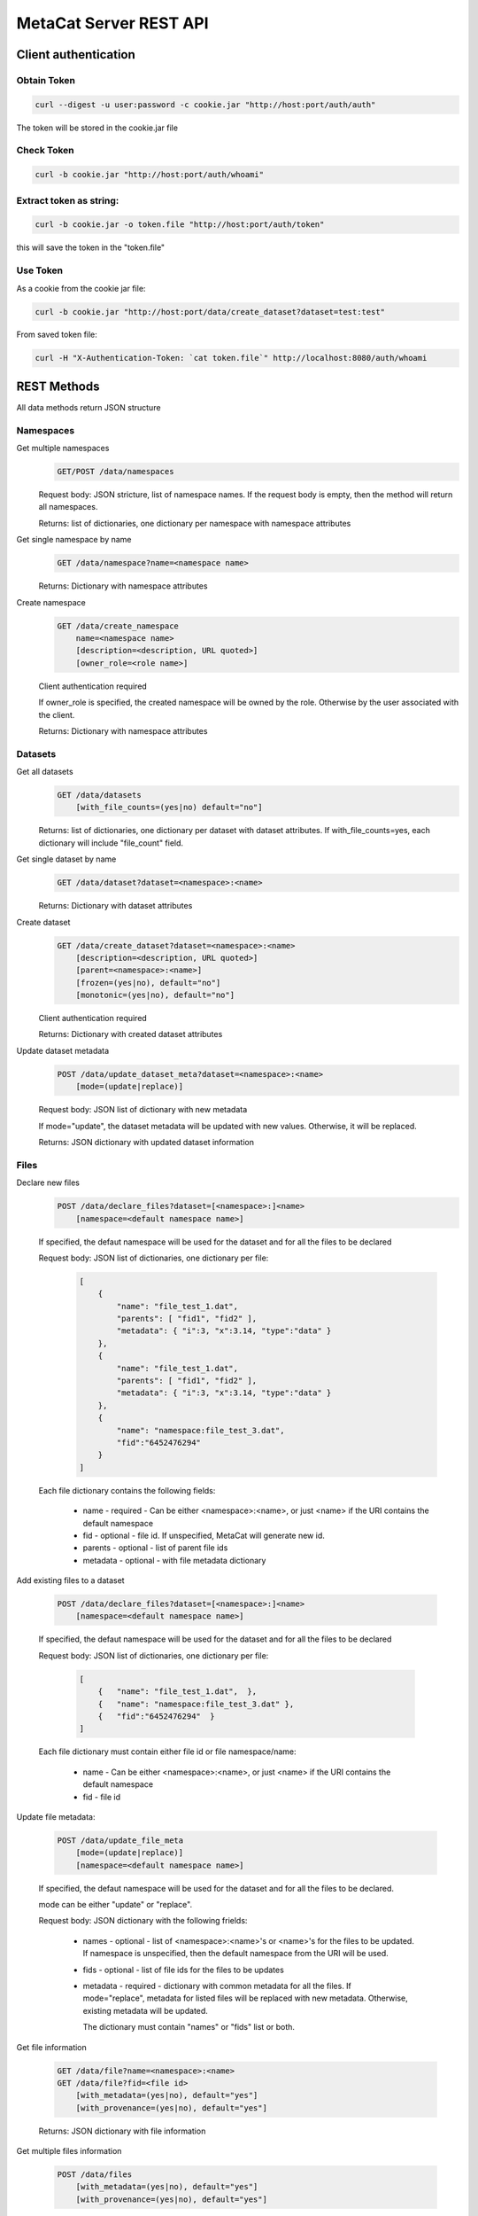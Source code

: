 MetaCat Server REST API
=======================

Client authentication
---------------------

Obtain Token
~~~~~~~~~~~~

.. code-block:: bash

    curl --digest -u user:password -c cookie.jar "http://host:port/auth/auth"
    
The token will be stored in the cookie.jar file
    
Check Token
~~~~~~~~~~~~

.. code-block:: bash

    curl -b cookie.jar "http://host:port/auth/whoami"
    
Extract token as string:
~~~~~~~~~~~~~~~~~~~~~~~~

.. code-block:: bash

    curl -b cookie.jar -o token.file "http://host:port/auth/token"

this will save the token in the "token.file"

Use Token
~~~~~~~~~

As a cookie from the cookie jar file:

.. code-block:: bash

    curl -b cookie.jar "http://host:port/data/create_dataset?dataset=test:test"
    
From saved token file:

.. code-block:: bash

    curl -H "X-Authentication-Token: `cat token.file`" http://localhost:8080/auth/whoami


REST Methods
------------

All data methods return JSON structure

Namespaces
~~~~~~~~~~

Get multiple namespaces
    .. code-block::

        GET/POST /data/namespaces
    
    Request body: JSON stricture, list of namespace names. If the request body is empty, then the method will return
    all namespaces.
    
    Returns: list of dictionaries, one dictionary per namespace with namespace attributes
    
Get single namespace by name
    .. code-block::

        GET /data/namespace?name=<namespace name>
    
    Returns: Dictionary with namespace attributes

Create namespace
    .. code-block::

        GET /data/create_namespace
            name=<namespace name>
            [description=<description, URL quoted>]
            [owner_role=<role name>]

    Client authentication required
    
    If owner_role is specified, the created namespace will be owned by the role. Otherwise by the
    user associated with the client.
    
    Returns: Dictionary with namespace attributes

Datasets
~~~~~~~~

Get all datasets
    .. code-block::

        GET /data/datasets
            [with_file_counts=(yes|no) default="no"]

    Returns: list of dictionaries, one dictionary per dataset with dataset attributes. If with_file_counts=yes,
    each dictionary will include "file_count" field.

Get single dataset by name
    .. code-block::

        GET /data/dataset?dataset=<namespace>:<name>
    
    Returns: Dictionary with dataset attributes
    

Create dataset
    .. code-block::

        GET /data/create_dataset?dataset=<namespace>:<name>
            [description=<description, URL quoted>]
            [parent=<namespace>:<name>]
            [frozen=(yes|no), default="no"]
            [monotonic=(yes|no), default="no"]

    Client authentication required
    
    Returns: Dictionary with created dataset attributes
    
Update dataset metadata
    .. code-block::

        POST /data/update_dataset_meta?dataset=<namespace>:<name>
            [mode=(update|replace)]

    Request body: JSON list of dictionary with new metadata

    If mode="update", the dataset metadata will be updated with new values. Otherwise, it will be replaced.
    
    Returns: JSON dictionary with updated dataset information

Files
~~~~~

Declare new files
    .. code-block::

        POST /data/declare_files?dataset=[<namespace>:]<name>
            [namespace=<default namespace name>]
        
    If specified, the defaut namespace will be used for the dataset and for all the files to be declared
    
    Request body: JSON list of dictionaries, one dictionary per file:
        
        .. code-block:: json

            [
                {       
                    "name": "file_test_1.dat",
                    "parents": [ "fid1", "fid2" ],             
                    "metadata": { "i":3, "x":3.14, "type":"data" }      
                },
                {       
                    "name": "file_test_1.dat",
                    "parents": [ "fid1", "fid2" ],             
                    "metadata": { "i":3, "x":3.14, "type":"data" }      
                },
                {       
                    "name": "namespace:file_test_3.dat",
                    "fid":"6452476294"
                }
            ]
        
    Each file dictionary contains the following fields:
    
        * name - required - Can be either <namespace>:<name>, or just <name> if the URI contains the default namespace
        * fid - optional - file id. If unspecified, MetaCat will generate new id.
        * parents - optional - list of parent file ids
        * metadata - optional - with file metadata dictionary
            
Add existing files to a dataset

    .. code-block::

        POST /data/declare_files?dataset=[<namespace>:]<name>
            [namespace=<default namespace name>]

    If specified, the defaut namespace will be used for the dataset and for all the files to be declared
    
    Request body: JSON list of dictionaries, one dictionary per file:
        
        .. code-block:: json

            [   
                {   "name": "file_test_1.dat",  },
                {   "name": "namespace:file_test_3.dat" },
                {   "fid":"6452476294"  }
            ]
        
    Each file dictionary must contain either file id or file namespace/name:
    
        * name - Can be either <namespace>:<name>, or just <name> if the URI contains the default namespace
        * fid - file id

Update file metadata:

    .. code-block::

        POST /data/update_file_meta
            [mode=(update|replace)]
            [namespace=<default namespace name>]

    If specified, the defaut namespace will be used for the dataset and for all the files to be declared.
    
    mode can be either "update" or "replace".
    
    Request body: JSON dictionary with the following frields:
        
        * names - optional - list of <namespace>:<name>'s or <name>'s for the files to be updated. If
          namespace is unspecified, then the default namespace from the URI will be used.
        * fids - optional - list of file ids for the files to be updates
        * metadata - required - dictionary with common metadata for all the files. If mode="replace",
          metadata for listed files will be replaced with new metadata. Otherwise, existing metadata
          will be updated.

          The dictionary must contain "names" or "fids" list or both.
          
Get file information

    .. code-block::

        GET /data/file?name=<namespace>:<name>
        GET /data/file?fid=<file id>
            [with_metadata=(yes|no), default="yes"]
            [with_provenance=(yes|no), default="yes"]
        
    Returns: JSON dictionary with file information
    
Get multiple files information

    .. code-block::

        POST /data/files
            [with_metadata=(yes|no), default="yes"]
            [with_provenance=(yes|no), default="yes"]
        
    Request body: JSON list of dictionaries, one dictionary per file:

    Returns: JSON dictionary with file information

        .. code-block:: json

            [   
                {   "name": "file_test_1.dat",  },
                {   "name": "namespace:file_test_3.dat" },
                {   "fid":"6452476294"  }
            ]
        
    Each file dictionary must contain either file id or file namespace/name:
    
        * name - <namespace>:<name>
        * fid - file id

    Returns: JSON list of dictionaries with file information

File information:

    .. code-block::

        GET /data/file?spec=<namespace>:<name>
        GET /data/file?fid=<file id>
    
Query
~~~~~

    .. code-block::

        GET /data/query?query=<url encoded query>
        POST /data/query
            [namespace=<default namespace>]
            [with_meta=(yes|no), default="no"]
            [with_provenance=(yes|no), default="no"]
            [add_to=[<dataset namespace>:]<dataset name>]
            [save_as=[<dataset namespace>:]<dataset name>]

    Query is specified either as URL-encoded `query` URI argument or as the request body.
    
    namespace is default namespace for the query and for `save_as` and `add_to` datasets.
    
    Returns: JSON list with query results, a dictionary per file `with_meta` and `with_provenance` control
    whether the file metadata and provenance will be included, respectively.

    If `add_to` is specfied, the selected files will be added to the existing dataset.
    
    If `save_as` is specified, the selected files will be saved as the new dataset.
    
    
Create dataset (authentication required): 

    .. code-block::
    
        POST /data/create_dataset?dataset=<namespace>:<name>
    
Add files to a dataset (authentication required):

    Create a JSON file:
    
    .. code-block:: json
    
        [
            {       
                "name": "file_test_1.dat",
                "parents": [ "fid1", "fid2" ],             
                "metadata": { "i":3, "x":3.14, "type":"data" }      
            },
            {       
                "name": "file_test_2.dat",
                "parents": [ "fid3", "fid4" ],             
                "metadata": { "i":5, "x":7.14, "type":"data" }      
            }
        ]
    
    .. code-block::
    
        POST (with the JSON file as the body) /data/add_files?namespace=<file namespace>&datasets=<namespace1>:<name1>,<namespace2>:<name2> 

Update multiple file metadata (authentication required):

    Create a JSON file:
    
    .. code-block:: json
    
        [
            {       
                "spec": "test:file_test_1.dat",
                "parents": [ "fid1", "fid2" ],             
                "metadata": { "i":3, "x":3.14, "type":"data" }      
            },
            {       
                "fid": "file_id",
                "parents": [ "fid3", "fid4" ],             
                "metadata": { "i":5, "x":7.14, "type":"data" }      
            }
        ]

    .. code-block::
    
        POST (with the JSON file as the body) /data/update_file_meta 
    

